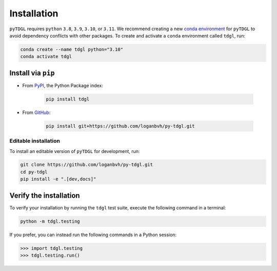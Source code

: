 ************
Installation
************

.. image:: images/logo-transparent-large.png
  :width: 300
  :alt: pyTDGL logo.
  :align: center

.. role:: bash(code)
   :language: bash

.. role:: python(code)
  :language: python

``pyTDGL`` requires ``python`` ``3.8``,  ``3.9``, ``3.10``, or ``3.11``. We recommend creating a new
`conda environment <https://docs.conda.io/projects/conda/en/latest/user-guide/tasks/manage-environments.html>`_
for ``pyTDGL`` to avoid dependency conflicts with other packages. To create and activate a ``conda`` environment called
``tdgl``, run:

.. code-block:: bash

  conda create --name tdgl python="3.10"
  conda activate tdgl

Install via ``pip``
-------------------

* From  `PyPI <https://pypi.org/project/tdgl/>`_, the Python Package index:
    
    .. code-block:: bash
    
      pip install tdgl

* From `GitHub <https://github.com/loganbvh/py-tdgl/>`_:

    .. code-block:: bash
    
      pip install git+https://github.com/loganbvh/py-tdgl.git

Editable installation
=====================

To install an editable version of ``pyTDGL`` for development, run:

.. code-block:: bash

  git clone https://github.com/loganbvh/py-tdgl.git
  cd py-tdgl
  pip install -e ".[dev,docs]"

.. seealso::

  :ref:`Contributing to pyTDGL <about/contributing:Contributing>`

Verify the installation
-----------------------

To verify your installation by running the ``tdgl`` test suite,
execute the following command in a terminal:

.. code-block:: bash

    python -m tdgl.testing

If you prefer, you can instead run the following commands in a Python session:

.. code-block:: python

    >>> import tdgl.testing
    >>> tdgl.testing.run()

